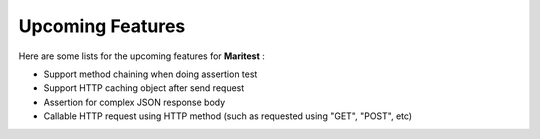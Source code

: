 =================
Upcoming Features
=================

Here are some lists for the upcoming features for **Maritest** :

- Support method chaining when doing assertion test
- Support HTTP caching object after send request
- Assertion for complex JSON response body
- Callable HTTP request using HTTP method (such as requested using "GET", "POST", etc)

